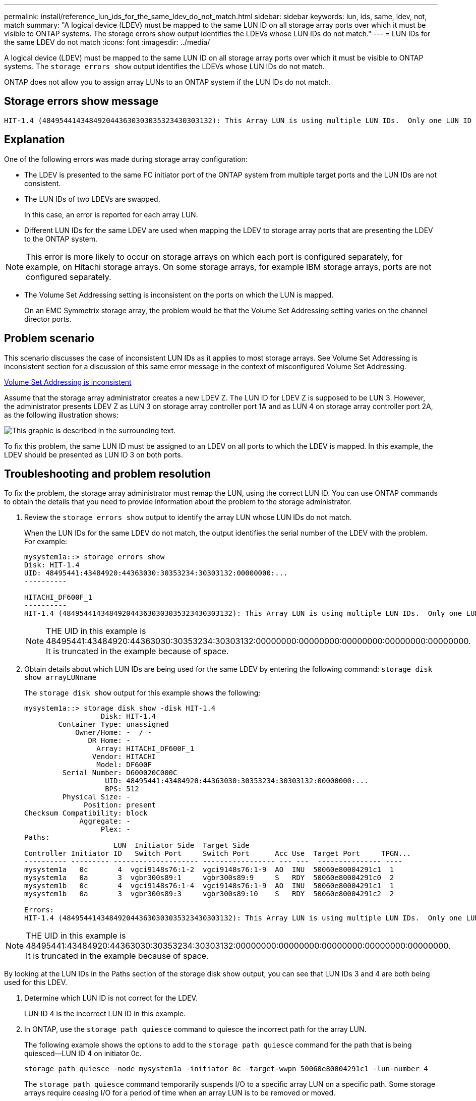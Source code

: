 ---
permalink: install/reference_lun_ids_for_the_same_ldev_do_not_match.html
sidebar: sidebar
keywords: lun, ids, same, ldev, not, match
summary: "A logical device (LDEV) must be mapped to the same LUN ID on all storage array ports over which it must be visible to ONTAP systems. The storage errors show output identifies the LDEVs whose LUN IDs do not match."
---
= LUN IDs for the same LDEV do not match
:icons: font
:imagesdir: ../media/

[.lead]
A logical device (LDEV) must be mapped to the same LUN ID on all storage array ports over which it must be visible to ONTAP systems. The `storage errors show` output identifies the LDEVs whose LUN IDs do not match.

ONTAP does not allow you to assign array LUNs to an ONTAP system if the LUN IDs do not match.

== Storage errors show message

----

HIT-1.4 (4849544143484920443630303035323430303132): This Array LUN is using multiple LUN IDs.  Only one LUN ID per serial number is supported.
----

== Explanation

One of the following errors was made during storage array configuration:

* The LDEV is presented to the same FC initiator port of the ONTAP system from multiple target ports and the LUN IDs are not consistent.
* The LUN IDs of two LDEVs are swapped.
+
In this case, an error is reported for each array LUN.

* Different LUN IDs for the same LDEV are used when mapping the LDEV to storage array ports that are presenting the LDEV to the ONTAP system.

[NOTE]
====
This error is more likely to occur on storage arrays on which each port is configured separately, for example, on Hitachi storage arrays. On some storage arrays, for example IBM storage arrays, ports are not configured separately.
====
* The Volume Set Addressing setting is inconsistent on the ports on which the LUN is mapped.
+
On an EMC Symmetrix storage array, the problem would be that the Volume Set Addressing setting varies on the channel director ports.

== Problem scenario

This scenario discusses the case of inconsistent LUN IDs as it applies to most storage arrays. See Volume Set Addressing is inconsistent section for a discussion of this same error message in the context of misconfigured Volume Set Addressing.

xref:reference_volume_set_addressing_is_inconsistent.adoc[Volume Set Addressing is inconsistent]

Assume that the storage array administrator creates a new LDEV Z. The LUN ID for LDEV Z is supposed to be LUN 3. However, the administrator presents LDEV Z as LUN 3 on storage array controller port 1A and as LUN 4 on storage array controller port 2A, as the following illustration shows:

image::../media/inconsistent_lun_ids_for_an_ldev.gif[This graphic is described in the surrounding text.]

To fix this problem, the same LUN ID must be assigned to an LDEV on all ports to which the LDEV is mapped. In this example, the LDEV should be presented as LUN ID 3 on both ports.

== Troubleshooting and problem resolution

To fix the problem, the storage array administrator must remap the LUN, using the correct LUN ID. You can use ONTAP commands to obtain the details that you need to provide information about the problem to the storage administrator.

. Review the `storage errors show` output to identify the array LUN whose LUN IDs do not match.
+
When the LUN IDs for the same LDEV do not match, the output identifies the serial number of the LDEV with the problem. For example:
+
----

mysystem1a::> storage errors show
Disk: HIT-1.4
UID: 48495441:43484920:44363030:30353234:30303132:00000000:...
----------

HITACHI_DF600F_1
----------
HIT-1.4 (4849544143484920443630303035323430303132): This Array LUN is using multiple LUN IDs.  Only one LUN ID per serial number is supported.
----
+
[NOTE]
====
THE UID in this example is 48495441:43484920:44363030:30353234:30303132:00000000:00000000:00000000:00000000:00000000. It is truncated in the example because of space.
====

. Obtain details about which LUN IDs are being used for the same LDEV by entering the following command: `storage disk show arrayLUNname`
+
The `storage disk show` output for this example shows the following:
+
----

mysystem1a::> storage disk show -disk HIT-1.4
                  Disk: HIT-1.4
        Container Type: unassigned
            Owner/Home: -  / -
               DR Home: -
                 Array: HITACHI_DF600F_1
                Vendor: HITACHI
                 Model: DF600F
         Serial Number: D600020C000C
                   UID: 48495441:43484920:44363030:30353234:30303132:00000000:...
                   BPS: 512
         Physical Size: -
              Position: present
Checksum Compatibility: block
             Aggregate: -
                  Plex: -
Paths:
                     LUN  Initiator Side  Target Side
Controller Initiator ID   Switch Port     Switch Port      Acc Use  Target Port     TPGN...
---------- --------- -------------------- ----------------- --- ---  --------------- ----
mysystem1a   0c       4  vgci9148s76:1-2  vgci9148s76:1-9  AO  INU  50060e80004291c1  1
mysystem1a   0a       3  vgbr300s89:1     vgbr300s89:9     S   RDY  50060e80004291c0  2
mysystem1b   0c       4  vgci9148s76:1-4  vgci9148s76:1-9  AO  INU  50060e80004291c1  1
mysystem1b   0a       3  vgbr300s89:3     vgbr300s89:10    S   RDY  50060e80004291c2  2

Errors:
HIT-1.4 (4849544143484920443630303035323430303132): This Array LUN is using multiple LUN IDs.  Only one LUN ID per serial number is supported.
----

[NOTE]
====
THE UID in this example is 48495441:43484920:44363030:30353234:30303132:00000000:00000000:00000000:00000000:00000000. It is truncated in the example because of space.
====

By looking at the LUN IDs in the Paths section of the storage disk show output, you can see that LUN IDs 3 and 4 are both being used for this LDEV.

. Determine which LUN ID is not correct for the LDEV.
+
LUN ID 4 is the incorrect LUN ID in this example.

. In ONTAP, use the `storage path quiesce` command to quiesce the incorrect path for the array LUN.
+
The following example shows the options to add to the `storage path quiesce` command for the path that is being quiesced--LUN ID 4 on initiator 0c.
+
----

storage path quiesce -node mysystem1a -initiator 0c -target-wwpn 50060e80004291c1 -lun-number 4
----
+
The `storage path quiesce` command temporarily suspends I/O to a specific array LUN on a specific path. Some storage arrays require ceasing I/O for a period of time when an array LUN is to be removed or moved.
+
After the path is quiesced, ONTAP can no longer see that LUN.

. Wait one minute for the storage array's activity timer to expire.
+
Although not all storage arrays require ceasing I/O for a period of time, it is good practice to do so.

. On the storage array, remap the LUN to the target port by using the correct LUN ID, LUN ID 3 in this scenario.
+
The next time the ONTAP discovery process runs, it discovers the new array LUN. Discovery runs every minute.

. After ONTAP discovery is complete, run `storage array config show` in ONTAP again to confirm that there is no longer an error.

